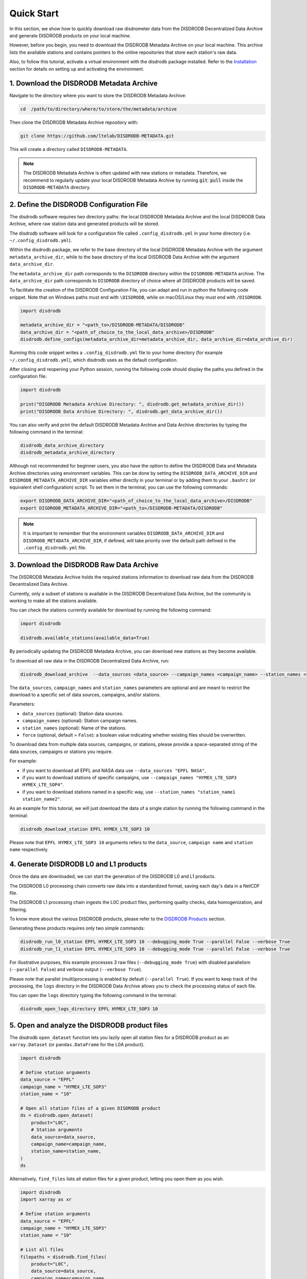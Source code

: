 =========================
Quick Start
=========================

In this section, we show how to quickly download raw disdrometer data
from the DISDRODB Decentralized Data Archive and generate DISDRODB products on your local machine.

However, before you begin, you need to download the DISDRODB Metadata Archive on your local machine.
This archive lists the available stations and contains pointers to the online repositories
that store each station's raw data.

Also, to follow this tutorial, activate a virtual environment with the disdrodb package installed.
Refer to the `Installation <https://disdrodb.readthedocs.io/en/latest/installation.html>`_ section
for details on setting up and activating the environment.


1. Download the DISDRODB Metadata Archive
-----------------------------------------------

Navigate to the directory where you want to store the DISDRODB Metadata Archive:

.. code:: bash

   cd  /path/to/directory/where/to/store/the/metadata/archive


Then clone the DISDRODB Metadata Archive repository with:

.. code:: bash

   git clone https://github.com/ltelab/DISDRODB-METADATA.git

This will create a directory called ``DISDRODB-METADATA``.

.. note:: The DISDRODB Metadata Archive is often updated with new stations or metadata.
          Therefore, we recommend to regularly update your local DISDRODB Metadata Archive by
          running :code:`git pull` inside the ``DISDRODB-METADATA`` directory.


2. Define the DISDRODB Configuration File
------------------------------------------

The disdrodb software requires two directory paths:
the local DISDRODB Metadata Archive and the local DISDRODB Data Archive,
where raw station data and generated products will be stored.

The disdrodb software will look for a configuration file called ``.config_disdrodb.yml``
in your home directory (i.e. ``~/.config_disdrodb.yml``).

Within the disdrodb package, we refer to the base directory of
the local DISDRODB Metadata Archive with the argument ``metadata_archive_dir``, while
to the base directory of the local DISDRODB Data Archive with the argument ``data_archive_dir``.

The ``metadata_archive_dir`` path corresponds to the ``DISDRODB`` directory within the ``DISDRODB-METADATA`` archive.
The ``data_archive_dir`` path corresponds to ``DISDRODB`` directory of choice where
all DISDRODB products will be saved.



To facilitate the creation of the DISDRODB Configuration File, you can adapt and
run in python the following code snippet.
Note that on Windows paths must end with ``\DISDRODB``,
while on macOS/Linux they must end with ``/DISDRODB``.

.. code:: python

    import disdrodb

    metadata_archive_dir = "<path_to>/DISDRODB-METADATA/DISDRODB"
    data_archive_dir = "<path_of_choice_to_the_local_data_archive>/DISDRODB"
    disdrodb.define_configs(metadata_archive_dir=metadata_archive_dir, data_archive_dir=data_archive_dir)

Running this code snippet writes a ``.config_disdrodb.yml`` file to your home directory
(for example ``~/.config_disdrodb.yml``), which disdrodb uses as the default configuration.

After closing and reopening your Python session,
running the following code should display the paths you defined in the configuration file:

.. code:: python

    import disdrodb

    print("DISDRODB Metadata Archive Directory: ", disdrodb.get_metadata_archive_dir())
    print("DISDRODB Data Archive Directory: ", disdrodb.get_data_archive_dir())


You can also verify and print the default DISDRODB Metadata Archive and Data Archive directories by typing the following command in the terminal:

.. code:: bash

   disdrodb_data_archive_directory
   disdrodb_metadata_archive_directory


Although not recommended for beginner users, you also have the option to define the DISDRODB Data and Metadata Archive directories using environment variables.
This can be done by setting the ``DISDRODB_DATA_ARCHIVE_DIR`` and ``DISDRODB_METADATA_ARCHIVE_DIR`` variables either directly in your terminal or by adding them to your
``.bashrc`` (or equivalent shell configuration) script.
To set them in the terminal, you can use the following commands:

.. code:: bash

   export DISDRODB_DATA_ARCHIVE_DIR="<path_of_choice_to_the_local_data_archive>/DISDRODB"
   export DISDRODB_METADATA_ARCHIVE_DIR="<path_to>/DISDRODB-METADATA/DISDRODB"

.. note:: It is important to remember that the environment variables ``DISDRODB_DATA_ARCHIVE_DIR`` and ``DISDRODB_METADATA_ARCHIVE_DIR``, if defined,
   will take priority over the default path defined in the ``.config_disdrodb.yml`` file.


3. Download the DISDRODB Raw Data Archive
-------------------------------------------

The DISDRODB Metadata Archive holds the required stations information to download raw data from the DISDRODB Decentralized Data Archive.

Currently, only a subset of stations is available in the DISDRODB Decentralized Data Archive, but the community is working to make all the stations available.

You can check the stations currently available for download by running the following command:

.. code:: python

    import disdrodb

    disdrodb.available_stations(available_data=True)


By periodically updating the DISDRODB Metadata Archive,
you can download new stations as they become available.

To download all raw data in the DISDRODB Decentralized Data Archive, run:

.. code:: bash

   disdrodb_download_archive  --data_sources <data_source> --campaign_names <campaign_name> --station_names <station_name> --force false

The ``data_sources``, ``campaign_names`` and ``station_names`` parameters are optional and are meant to restrict the download to a specific set of
data sources, campaigns, and/or stations.

Parameters:

-  ``data_sources`` (optional): Station data sources.
-  ``campaign_names`` (optional): Station campaign names.
-  ``station_names`` (optional): Name of the stations.
-  ``force`` (optional, default = ``False``): a boolean value indicating whether existing files should be overwritten.

To download data from multiple data sources, campaigns, or stations, please provide a space-separated string of
the data sources, campaigns or stations you require.

For example:

* if you want to download all EPFL and NASA data use ``--data_sources "EPFL NASA"``,

* if you want to download stations of specific campaigns, use ``--campaign_names "HYMEX_LTE_SOP3 HYMEX_LTE_SOP4"``.

* if you want to download stations named in a specific way, use ``--station_names "station_name1 station_name2"``.

As an example for this tutorial, we will just download the data of a single station by running the following command in the terminal:

.. code:: bash

   disdrodb_download_station EPFL HYMEX_LTE_SOP3 10

Please note that ``EPFL HYMEX_LTE_SOP3 10`` arguments refers to the ``data_source``, ``campaign name`` and ``station name`` respectively.


4. Generate DISDRODB L0 and L1 products
----------------------------------------------

Once the data are downloaded, we can start the generation of the DISDRODB L0 and L1 products.

The DISDRODB L0 processing chain converts raw data into a standardized format,
saving each day's data in a NetCDF file.

The DISDRODB L1 processing chain ingests the L0C product files,
performing quality checks, data homogenization, and filtering.

To know more about the various DISDRODB products, please refer to the `DISDRODB Products <https://disdrodb.readthedocs.io/en/latest/products.html>`_ section.

Generating these products requires only two simple commands:

.. code:: bash

   disdrodb_run_l0_station EPFL HYMEX_LTE_SOP3 10 --debugging_mode True --parallel False --verbose True
   disdrodb_run_l1_station EPFL HYMEX_LTE_SOP3 10 --debugging_mode True --parallel False --verbose True

For illustrative purposes, this example processes 3 raw files (``--debugging_mode True``)
with disabled parallelism (``--parallel False``) and verbose output  (``--verbose True``).

Please note that parallel (multi)processing is enabled by default (``--parallel True``).
If you want to keep track of the processing, the ``logs`` directory in the DISDRODB Data Archive
allows you to check the processing status of each file.

You can open the ``logs`` directory typing the following command in the terminal:

.. code:: bash

    disdrodb_open_logs_directory EPFL HYMEX_LTE_SOP3 10


5. Open and analyze the DISDRODB product files
----------------------------------------------

The disdrodb ``open_dataset`` function lets you lazily open all station files for
a DISDRODB product as an ``xarray.Dataset`` (or ``pandas.DataFrame`` for the L0A product).

.. code:: python

    import disdrodb

    # Define station arguments
    data_source = "EPFL"
    campaign_name = "HYMEX_LTE_SOP3"
    station_name = "10"

    # Open all station files of a given DISDRODB product
    ds = disdrodb.open_dataset(
        product="L0C",
        # Station arguments
        data_source=data_source,
        campaign_name=campaign_name,
        station_name=station_name,
    )
    ds

Alternatively, ``find_files`` lists all station files for a given product,
letting you open them as you wish.

.. code:: python

    import disdrodb
    import xarray as xr

    # Define station arguments
    data_source = "EPFL"
    campaign_name = "HYMEX_LTE_SOP3"
    station_name = "10"

    # List all files
    filepaths = disdrodb.find_files(
        product="L0C",
        data_source=data_source,
        campaign_name=campaign_name,
        station_name=station_name,
    )
    # Open a single file
    ds = xr.open_dataset(filepaths[0])
    ds


We hope this tutorial helps you get started quickly with the disdrodb software.

To contribute new stations to the DISDRODB Decentralized Data Archive,
see the `How to contribute new data <https://disdrodb.readthedocs.io/en/latest/contribute_data.html>`_ guidelines.

To learn more about DISDRODB products, see the `Products <https://disdrodb.readthedocs.io/en/latest/products.html>`_ section.
To customize the processing chain, see the `DISDRODB Archive Processing <https://disdrodb.readthedocs.io/en/latest/processing.html>`_ section.
